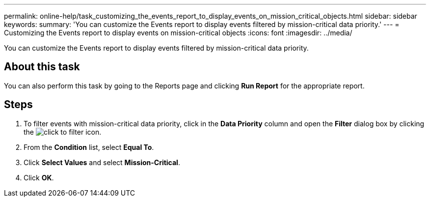 ---
permalink: online-help/task_customizing_the_events_report_to_display_events_on_mission_critical_objects.html
sidebar: sidebar
keywords: 
summary: 'You can customize the Events report to display events filtered by mission-critical data priority.'
---
= Customizing the Events report to display events on mission-critical objects
:icons: font
:imagesdir: ../media/

[.lead]
You can customize the Events report to display events filtered by mission-critical data priority.

== About this task

You can also perform this task by going to the Reports page and clicking *Run Report* for the appropriate report.

== Steps

. To filter events with mission-critical data priority, click in the *Data Priority* column and open the *Filter* dialog box by clicking the image:../media/click_to_filter.gif[] icon.
. From the *Condition* list, select *Equal To*.
. Click *Select Values* and select *Mission-Critical*.
. Click *OK*.
